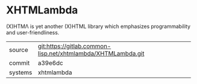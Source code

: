 * XHTMLambda

(X)HTMΛ is yet another (X)HTML library which emphasizes programmability and user-friendliness.


|---------+--------------------------------------------------------------|
| source  | git:https://gitlab.common-lisp.net/xhtmlambda/XHTMLambda.git |
| commit  | a39e6dc                                                      |
| systems | xhtmlambda                                                   |
|---------+--------------------------------------------------------------|
